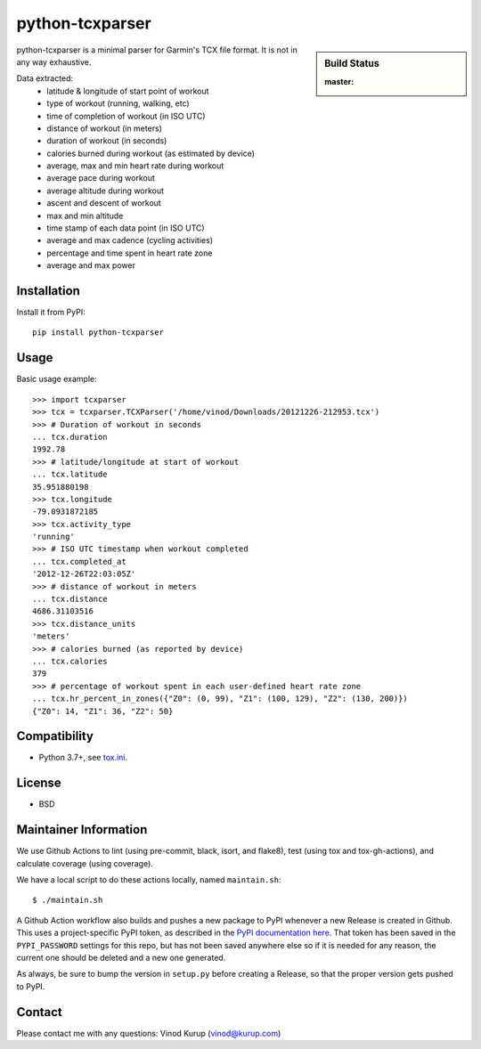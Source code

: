 python-tcxparser
================

.. sidebar:: Build Status

   :master: |master-status|

.. image:: https://pyup.io/repos/github/vkurup/python-tcxparser/shield.svg
   :target: https://pyup.io/repos/github/vkurup/python-tcxparser/
   :alt: Requirement Updates

.. image:: https://img.shields.io/fedora/v/python3-tcxparser?color=blue&label=Fedora%20Linux&logo=fedora
   :target: https://src.fedoraproject.org/rpms/python-tcxparser
   :alt: Fedora package

.. |master-status| image::
    https://github.com/vkurup/python-tcxparser/workflows/lint-test/badge.svg?branch=master
    :alt: Build Status
    :target: https://github.com/vkurup/python-tcxparser/actions?query=branch%3Amaster

python-tcxparser is a minimal parser for Garmin's TCX file format. It
is not in any way exhaustive.

Data extracted:
 - latitude & longitude of start point of workout
 - type of workout (running, walking, etc)
 - time of completion of workout (in ISO UTC)
 - distance of workout (in meters)
 - duration of workout (in seconds)
 - calories burned during workout (as estimated by device)
 - average, max and min heart rate during workout
 - average pace during workout
 - average altitude during workout
 - ascent and descent of workout
 - max and min altitude
 - time stamp of each data point (in ISO UTC)
 - average and max cadence (cycling activities)
 - percentage and time spent in heart rate zone
 - average and max power

Installation
------------

Install it from PyPI::

   pip install python-tcxparser

Usage
-----

Basic usage example::

    >>> import tcxparser
    >>> tcx = tcxparser.TCXParser('/home/vinod/Downloads/20121226-212953.tcx')
    >>> # Duration of workout in seconds
    ... tcx.duration
    1992.78
    >>> # latitude/longitude at start of workout
    ... tcx.latitude
    35.951880198
    >>> tcx.longitude
    -79.0931872185
    >>> tcx.activity_type
    'running'
    >>> # ISO UTC timestamp when workout completed
    ... tcx.completed_at
    '2012-12-26T22:03:05Z'
    >>> # distance of workout in meters
    ... tcx.distance
    4686.31103516
    >>> tcx.distance_units
    'meters'
    >>> # calories burned (as reported by device)
    ... tcx.calories
    379
    >>> # percentage of workout spent in each user-defined heart rate zone
    ... tcx.hr_percent_in_zones({"Z0": (0, 99), "Z1": (100, 129), "Z2": (130, 200)})
    {"Z0": 14, "Z1": 36, "Z2": 50}

Compatibility
-------------

* Python 3.7+, see `tox.ini`_.

.. _tox.ini: tox.ini

License
-------

* BSD


Maintainer Information
----------------------

We use Github Actions to lint (using pre-commit, black, isort, and flake8),
test (using tox and tox-gh-actions), and calculate coverage (using coverage).

We have a local script to do these actions locally, named ``maintain.sh``::

  $ ./maintain.sh

A Github Action workflow also builds and pushes a new package to PyPI whenever a new
Release is created in Github. This uses a project-specific PyPI token, as described in
the `PyPI documentation here <https://pypi.org/help/#apitoken>`_. That token has been
saved in the ``PYPI_PASSWORD`` settings for this repo, but has not been saved anywhere
else so if it is needed for any reason, the current one should be deleted and a new one
generated.

As always, be sure to bump the version in ``setup.py`` before creating a Release, so
that the proper version gets pushed to PyPI.


Contact
-------

Please contact me with any questions: Vinod Kurup (vinod@kurup.com)
